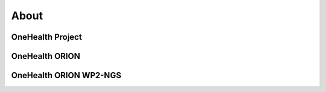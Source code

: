 About
=====

**OneHealth Project**
---------------------

**OneHealth ORION**
---------------------

**OneHealth ORION WP2-NGS**
---------------------------
